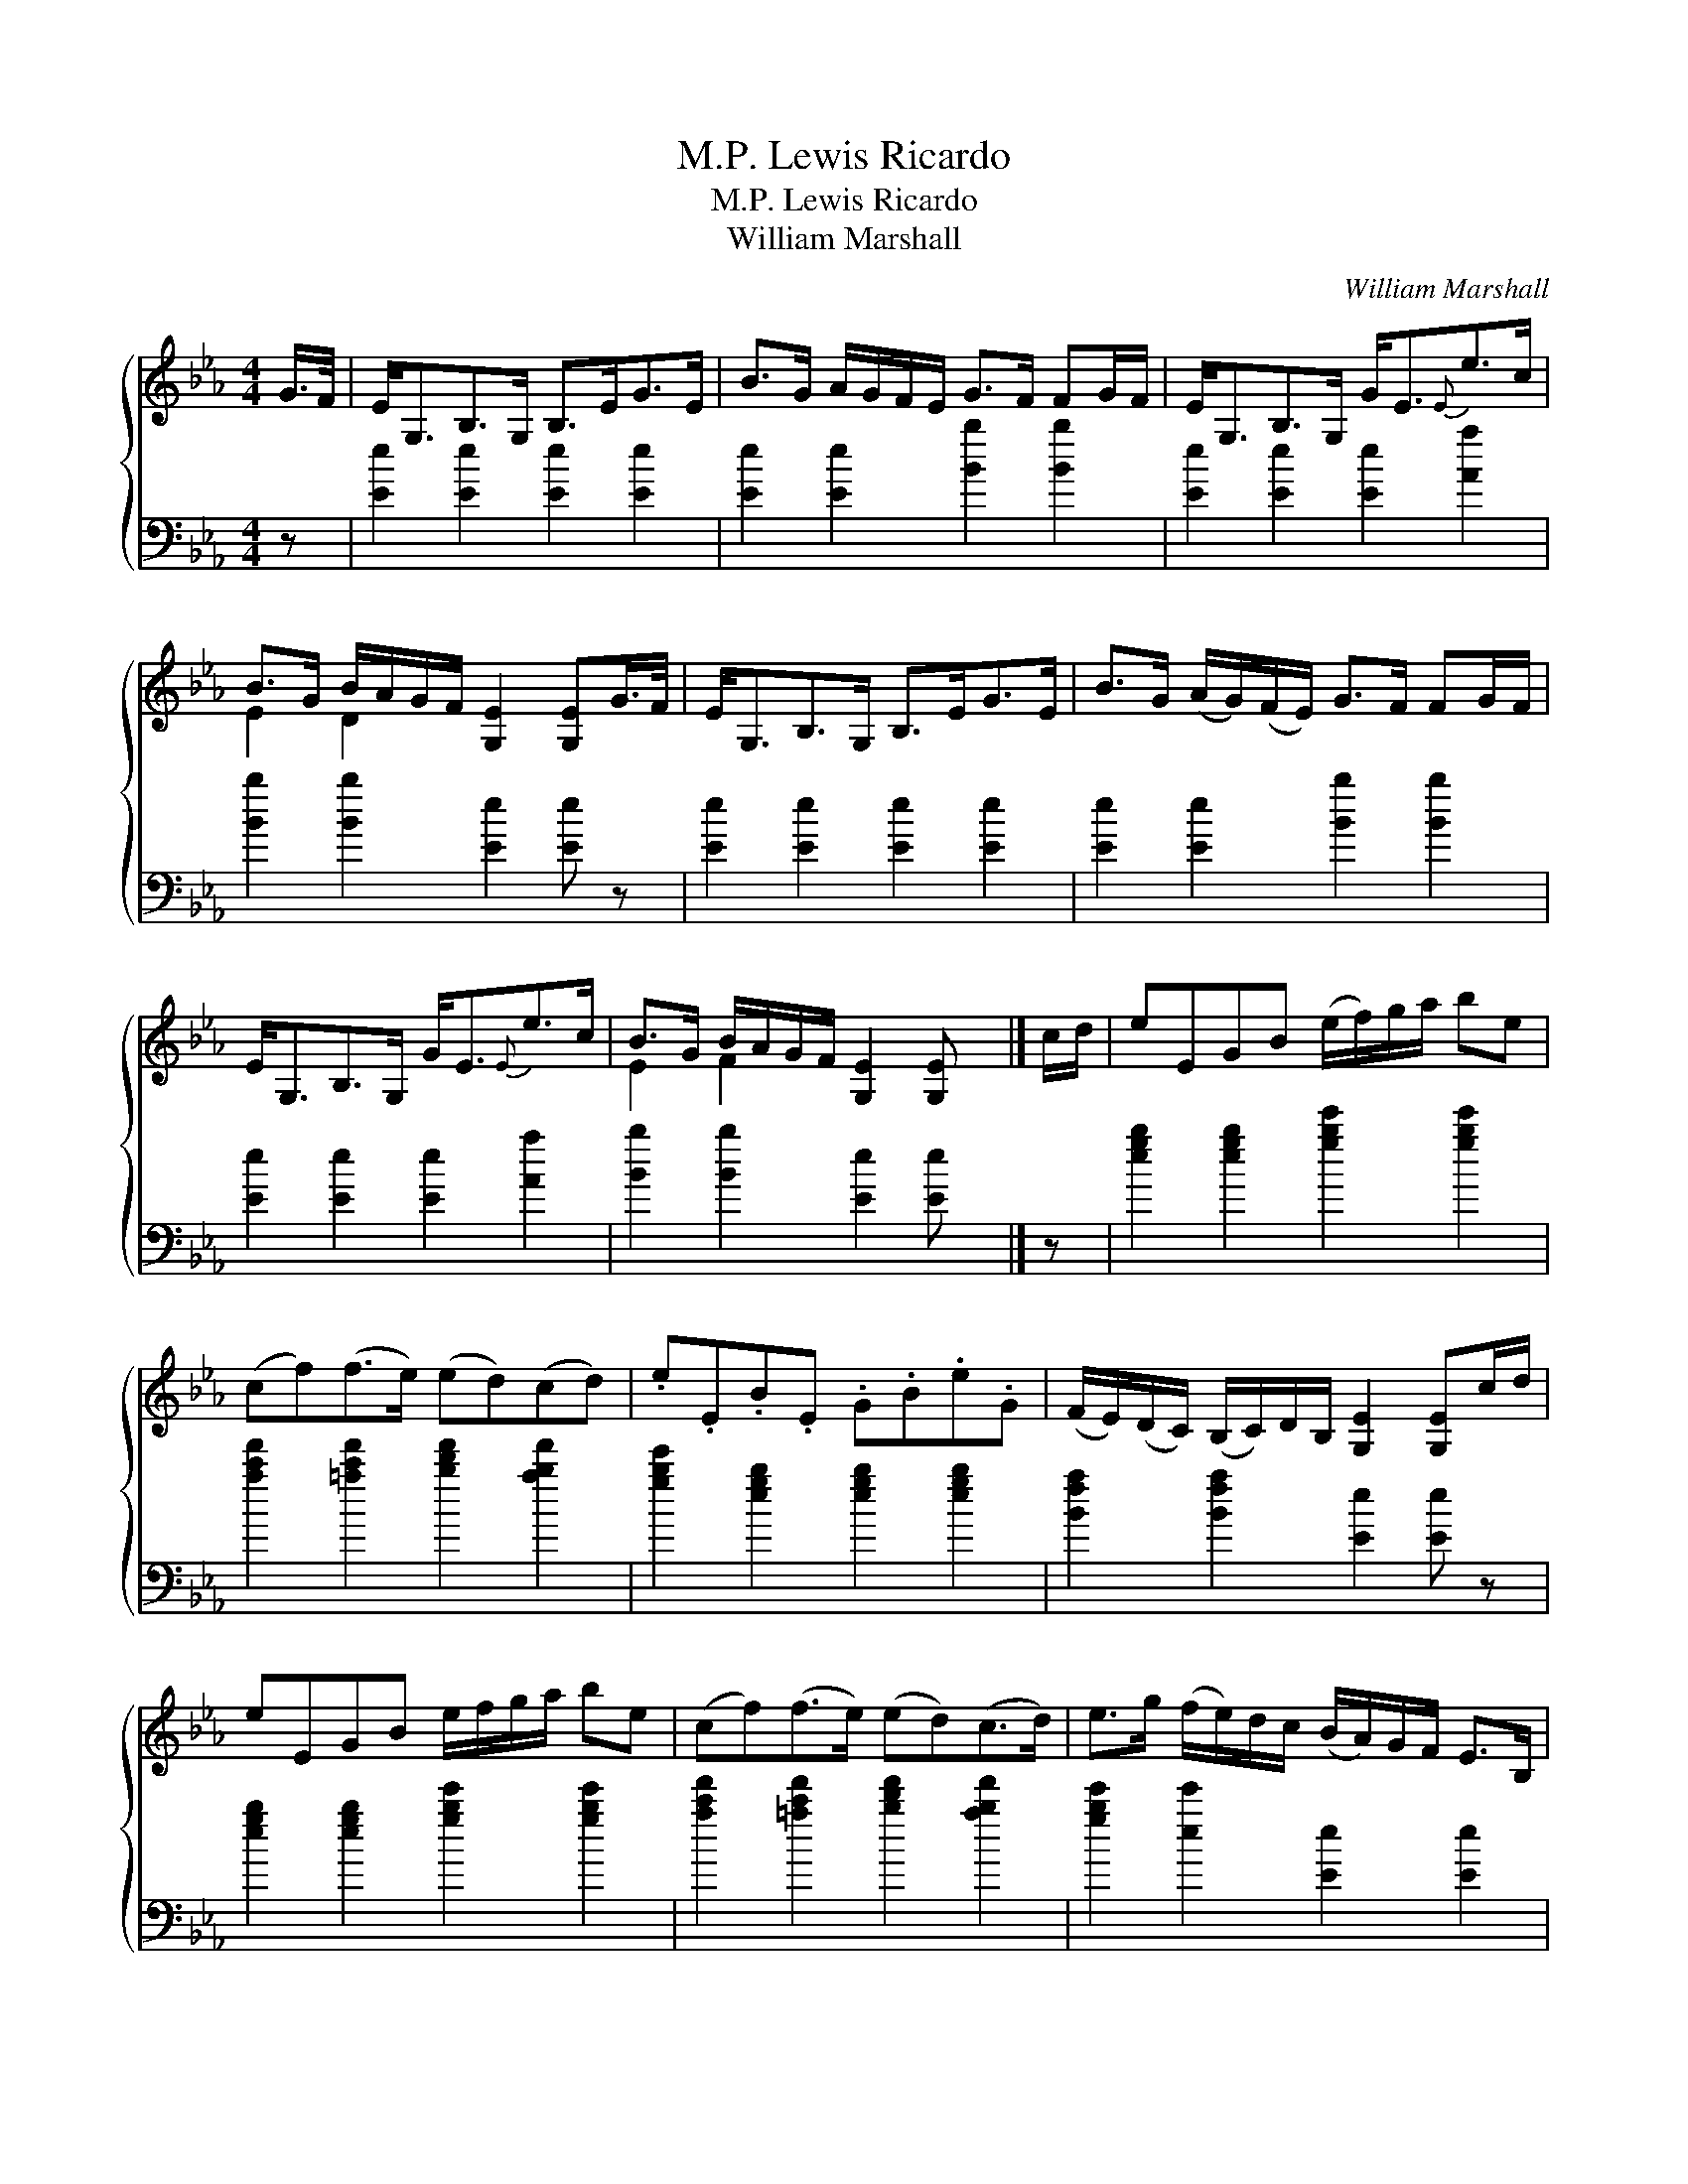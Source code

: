 X:1
T:Lewis Ricardo, M.P.
T:Lewis Ricardo, M.P.
T:William Marshall
C:William Marshall
%%score { ( 1 2 ) 3 }
L:1/8
M:4/4
K:Eb
V:1 treble 
V:2 treble 
V:3 bass 
V:1
 G/>F/ | E<G,B,>G, B,>EG>E | B>G A/G/F/E/ G>F FG/F/ | E<G,B,>G, G<E{E}e>c | %4
 B>G B/A/G/F/ [G,E]2 [G,E]G/>F/ | E<G,B,>G, B,>EG>E | B>G (A/G/)(F/E/) G>F FG/F/ | %7
 E<G,B,>G, G<E{E}e>c | B>G B/A/G/F/ [G,E]2 [G,E] x |] c/d/ | eEGB (e/f/)g/a/ be | %11
 (cf)(f>e) (ed)(cd) | .e.E.B.E .G.B.e.G | (F/E/)(D/C/) (B,/C/)D/B,/ [G,E]2 [G,E]c/d/ | %14
 eEGB e/f/g/a/ be | (cf)(f>e) (ed)(c>d) | e>g (f/e/)d/c/ (B/A/)G/F/ E>B, | %17
 [A,C]>A,[A,C]>D [G,E]2 [G,E] |] %18
V:2
 x | x8 | x8 | x8 | E2 D2 x4 | x8 | x8 | x8 | E2 F2 x4 |] x | x8 | x8 | x8 | x8 | x8 | x8 | x8 | %17
 x7 |] %18
V:3
 z | [Ee]2 [Ee]2 [Ee]2 [Ee]2 | [Ee]2 [Ee]2 [Bb]2 [Bb]2 | [Ee]2 [Ee]2 [Ee]2 [Aa]2 | %4
 [Bb]2 [Bb]2 [Ee]2 [Ee] z | [Ee]2 [Ee]2 [Ee]2 [Ee]2 | [Ee]2 [Ee]2 [Bb]2 [Bb]2 | %7
 [Ee]2 [Ee]2 [Ee]2 [Aa]2 | [Bb]2 [Bb]2 [Ee]2 [Ee] x |] z | [egb]2 [egb]2 [gbe']2 [gbe']2 | %11
 [ac'f']2 [=ac'f']2 [bd'f']2 [abf']2 | [gbe']2 [egb]2 [egb]2 [egb]2 | [Bfa]2 [Bfa]2 [Ee]2 [Ee] z | %14
 [egb]2 [egb]2 [gbe']2 [gbe']2 | [ac'f']2 [=ac'f']2 [bd'f']2 [abf']2 | [gbe']2 [ee']2 [Ee]2 [Ee]2 | %17
 [Bb]2 [Bb]2 [Ee]2 [Ee] |] %18

